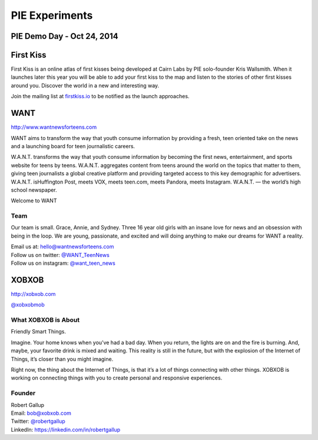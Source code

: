 PIE Experiments
===============
PIE Demo Day - Oct 24, 2014
~~~~~~~~~~~~~~~~~~~~~

.. raw:: html

    <iframe width="560" height="315" src="//www.youtube.com/embed/eCySGB6y8zc?list=PLFDgm_9P62ut5sSOPTMMoiz8Xb2z-nJdz&amp;controls=0&amp;showinfo=0" frameborder="0" allowfullscreen></iframe>



First Kiss
~~~~~~~~~~~~~~~~~~~~~

First Kiss is an online atlas of first kisses being developed at Cairn Labs by
PIE solo-founder Kris Wallsmith. When it launches later this year you will be
able to add your first kiss to the map and listen to the stories of other first
kisses around you. Discover the world in a new and interesting way.

Join the mailing list at `firstkiss.io`_ to be notified as the launch approaches.

.. _firstkiss.io: http://firstkiss.io


WANT
~~~~~~~~~~~~~~~~~~~~~

| http://www.wantnewsforteens.com

WANT aims to transform the way that youth consume information by providing a
fresh, teen oriented take on the news and a launching board for teen
journalistic careers.

W.A.N.T. transforms the way that youth consume information by becoming the first
news, entertainment, and sports website for teens by teens. W.A.N.T. aggregates
content from teens around the world on the topics that matter to them, giving
teen journalists a global creative platform and providing targeted access to
this key demographic for advertisers. W.A.N.T. isHuffington Post, meets VOX,
meets teen.com, meets Pandora, meets Instagram. W.A.N.T. — the world’s high
school newspaper.

Welcome to WANT

Team
^^^^

Our team is small. Grace, Annie, and Sydney. Three 16 year old girls with an
insane love for news and an obsession with being in the loop. We are young,
passionate, and excited and will doing anything to make our dreams for WANT a
reality.

| Email us at: hello@wantnewsforteens.com
| Follow us on twitter: `@WANT_TeenNews`_
| Follow us on instagram: `@want_teen_news`_

.. _@WANT_TeenNews: https://twitter.com/WANT_TeenNews
.. _@want_teen_news: https://instagram.com/want_teen_news


XOBXOB
~~~~~~~~~~~~~~~~~~~~~

http://xobxob.com

`@xobxobmob`_

What XOBXOB is About
^^^^^^^^^^^^^^^^^^^^

Friendly Smart Things.

Imagine. Your home knows when you’ve had a bad day. When you return, the lights are on and the fire is burning. And, maybe, your favorite drink is mixed and waiting. This reality is still in the future, but with the explosion of the Internet of Things, it’s closer than you might imagine.

Right now, the thing about the Internet of Things, is that it’s a lot of things connecting with other things. XOBXOB is working on connecting things with you to create personal and responsive experiences.

Founder
^^^^^^^

| Robert Gallup
| Email: bob@xobxob.com
| Twitter: `@robertgallup`_
| LinkedIn: https://linkedin.com/in/robertgallup

.. _@xobxobmob: https://twitter.com/xobxobmob
.. _@robertgallup: https://twitter.com/robertgallup
